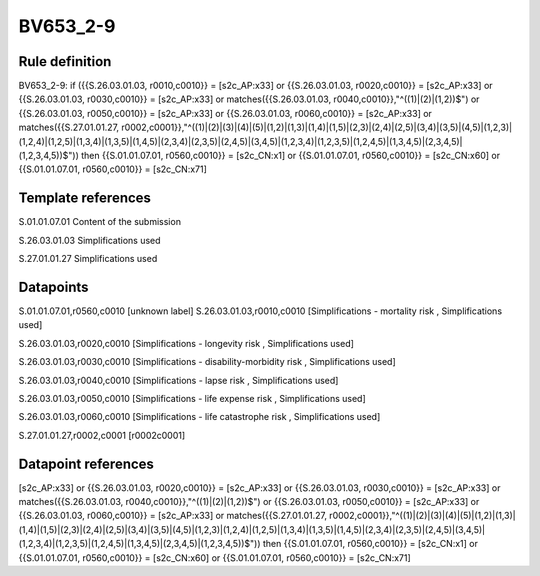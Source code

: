 =========
BV653_2-9
=========

Rule definition
---------------

BV653_2-9: if ({{S.26.03.01.03, r0010,c0010}} = [s2c_AP:x33] or {{S.26.03.01.03, r0020,c0010}} = [s2c_AP:x33] or {{S.26.03.01.03, r0030,c0010}} = [s2c_AP:x33] or matches({{S.26.03.01.03, r0040,c0010}},"^((1)|(2)|(1,2))$") or {{S.26.03.01.03, r0050,c0010}} = [s2c_AP:x33] or {{S.26.03.01.03, r0060,c0010}} = [s2c_AP:x33] or matches({{S.27.01.01.27, r0002,c0001}},"^((1)|(2)|(3)|(4)|(5)|(1,2)|(1,3)|(1,4)|(1,5)|(2,3)|(2,4)|(2,5)|(3,4)|(3,5)|(4,5)|(1,2,3)|(1,2,4)|(1,2,5)|(1,3,4)|(1,3,5)|(1,4,5)|(2,3,4)|(2,3,5)|(2,4,5)|(3,4,5)|(1,2,3,4)|(1,2,3,5)|(1,2,4,5)|(1,3,4,5)|(2,3,4,5)|(1,2,3,4,5))$")) then {{S.01.01.07.01, r0560,c0010}} = [s2c_CN:x1] or {{S.01.01.07.01, r0560,c0010}} = [s2c_CN:x60] or {{S.01.01.07.01, r0560,c0010}} = [s2c_CN:x71]


Template references
-------------------

S.01.01.07.01 Content of the submission

S.26.03.01.03 Simplifications used

S.27.01.01.27 Simplifications used


Datapoints
----------

S.01.01.07.01,r0560,c0010 [unknown label]
S.26.03.01.03,r0010,c0010 [Simplifications - mortality risk , Simplifications used]

S.26.03.01.03,r0020,c0010 [Simplifications - longevity risk , Simplifications used]

S.26.03.01.03,r0030,c0010 [Simplifications - disability-morbidity risk , Simplifications used]

S.26.03.01.03,r0040,c0010 [Simplifications - lapse risk , Simplifications used]

S.26.03.01.03,r0050,c0010 [Simplifications - life expense risk , Simplifications used]

S.26.03.01.03,r0060,c0010 [Simplifications - life catastrophe risk , Simplifications used]

S.27.01.01.27,r0002,c0001 [r0002c0001]



Datapoint references
--------------------

[s2c_AP:x33] or {{S.26.03.01.03, r0020,c0010}} = [s2c_AP:x33] or {{S.26.03.01.03, r0030,c0010}} = [s2c_AP:x33] or matches({{S.26.03.01.03, r0040,c0010}},"^((1)|(2)|(1,2))$") or {{S.26.03.01.03, r0050,c0010}} = [s2c_AP:x33] or {{S.26.03.01.03, r0060,c0010}} = [s2c_AP:x33] or matches({{S.27.01.01.27, r0002,c0001}},"^((1)|(2)|(3)|(4)|(5)|(1,2)|(1,3)|(1,4)|(1,5)|(2,3)|(2,4)|(2,5)|(3,4)|(3,5)|(4,5)|(1,2,3)|(1,2,4)|(1,2,5)|(1,3,4)|(1,3,5)|(1,4,5)|(2,3,4)|(2,3,5)|(2,4,5)|(3,4,5)|(1,2,3,4)|(1,2,3,5)|(1,2,4,5)|(1,3,4,5)|(2,3,4,5)|(1,2,3,4,5))$")) then {{S.01.01.07.01, r0560,c0010}} = [s2c_CN:x1] or {{S.01.01.07.01, r0560,c0010}} = [s2c_CN:x60] or {{S.01.01.07.01, r0560,c0010}} = [s2c_CN:x71]
